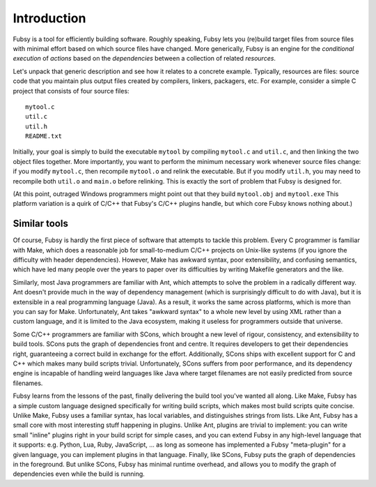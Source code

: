 Introduction
============

Fubsy is a tool for efficiently building software. Roughly speaking,
Fubsy lets you (re)build target files from source files with minimal
effort based on which source files have changed. More generically,
Fubsy is an engine for the *conditional execution* of *actions* based
on the *dependencies* between a collection of related *resources*.

Let's unpack that generic description and see how it relates to a
concrete example. Typically, resources are files: source code that you
maintain plus output files created by compilers, linkers, packagers,
etc. For example, consider a simple C project that consists of four
source files::

    mytool.c
    util.c
    util.h
    README.txt

Initially, your goal is simply to build the executable ``mytool`` by
compiling ``mytool.c`` and ``util.c``, and then linking the two object
files together. More importantly, you want to perform the minimum
necessary work whenever source files change: if you modify
``mytool.c``, then recompile ``mytool.o`` and relink the executable.
But if you modify ``util.h``, you may need to recompile both
``util.o`` and ``main.o`` before relinking. This is exactly the sort
of problem that Fubsy is designed for.

(At this point, outraged Windows programmers might point out that they
build ``mytool.obj`` and ``mytool.exe`` This platform variation is a
quirk of C/C++ that Fubsy's C/C++ plugins handle, but which core Fubsy
knows nothing about.)

Similar tools
-------------

Of course, Fubsy is hardly the first piece of software that attempts
to tackle this problem. Every C programmer is familiar with Make,
which does a reasonable job for small-to-medium C/C++ projects on
Unix-like systems (if you ignore the difficulty with header
dependencies). However, Make has awkward syntax, poor extensibility,
and confusing semantics, which have led many people over the years to
paper over its difficulties by writing Makefile generators and the
like.

Similarly, most Java programmers are familiar with Ant, which attempts
to solve the problem in a radically different way. Ant doesn't provide
much in the way of dependency management (which is surprisingly
difficult to do with Java), but it is extensible in a real programming
language (Java). As a result, it works the same across platforms,
which is more than you can say for Make. Unfortunately, Ant takes
"awkward syntax" to a whole new level by using XML rather than a
custom language, and it is limited to the Java ecosystem, making it
useless for programmers outside that universe.

Some C/C++ programmers are familiar with SCons, which brought a new
level of rigour, consistency, and extensibility to build tools. SCons
puts the graph of dependencies front and centre. It requires
developers to get their dependencies right, guaranteeing a correct
build in exchange for the effort. Additionally, SCons ships with
excellent support for C and C++ which makes many build scripts
trivial. Unfortunately, SCons suffers from poor performance, and its
dependency engine is incapable of handling weird languages like Java
where target filenames are not easily predicted from source filenames.

Fubsy learns from the lessons of the past, finally delivering the
build tool you've wanted all along. Like Make, Fubsy has a simple
custom language designed specifically for writing build scripts, which
makes most build scripts quite concise. Unlike Make, Fubsy uses a
familiar syntax, has local variables, and distinguishes strings from
lists. Like Ant, Fubsy has a small core with most interesting stuff
happening in plugins. Unlike Ant, plugins are trivial to implement:
you can write small "inline" plugins right in your build script for
simple cases, and you can extend Fubsy in any high-level language that
it supports: e.g. Python, Lua, Ruby, JavaScript, ... as long as
someone has implemented a Fubsy "meta-plugin" for a given language,
you can implement plugins in that language. Finally, like SCons, Fubsy
puts the graph of dependencies in the foreground. But unlike SCons,
Fubsy has minimal runtime overhead, and allows you to modify the graph
of dependencies even while the build is running.
